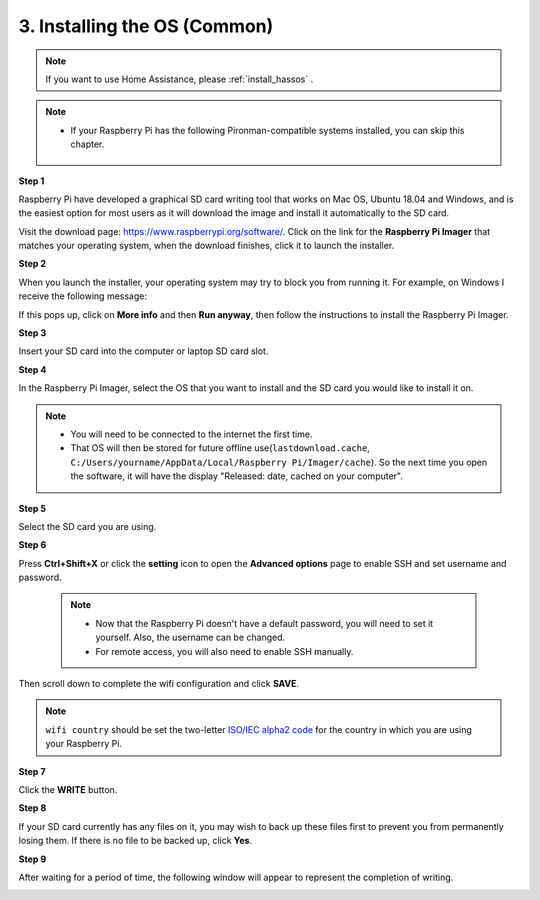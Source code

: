 .. _install_os:

3. Installing the OS (Common)
========================================

.. note::

    If you want to use Home Assistance, please :ref:`install_hassos` .

.. note::

    * If your Raspberry Pi has the following Pironman-compatible systems installed, you can skip this chapter.

        .. image:: img/compitable_system.png
    
**Step 1**

Raspberry Pi have developed a graphical SD card writing tool that works
on Mac OS, Ubuntu 18.04 and Windows, and is the easiest option for most
users as it will download the image and install it automatically to the
SD card.

Visit the download page: https://www.raspberrypi.org/software/. Click on
the link for the **Raspberry Pi Imager** that matches your operating system,
when the download finishes, click it to launch the installer.

.. image:: img/image11.png
    :align: center


**Step 2**

When you launch the installer, your operating system may try to block
you from running it. For example, on Windows I receive the following
message:

If this pops up, click on **More info** and then **Run anyway**, then
follow the instructions to install the Raspberry Pi Imager.

.. image:: img/image12.png
    :align: center

**Step 3**

Insert your SD card into the computer or laptop SD card slot.

**Step 4**

In the Raspberry Pi Imager, select the OS that you want to install and
the SD card you would like to install it on.

.. image:: img/image13.png
    :align: center

.. note:: 

    * You will need to be connected to the internet the first time.
    * That OS will then be stored for future offline use(``lastdownload.cache``, ``C:/Users/yourname/AppData/Local/Raspberry Pi/Imager/cache``). So the next time you open the software, it will have the display "Released: date, cached on your computer".

.. Download the `raspios_armhf-2020-05-28 <https://downloads.raspberrypi.org/raspios_armhf/images/raspios_armhf-2021-05-28/2021-05-07-raspios-buster-armhf.zip>`_ image and select it in Raspberry Pi Imager.

.. .. image:: img/otherOS.png
..     :align: center

.. .. warning::
..     Raspberry Pi OS has major changes after the 2021-05-28 version, which may cause some functions to be unavailable. Please do not use the latest version for now.


.. .. mark


**Step 5**

Select the SD card you are using.

.. image:: img/image14.png
    :align: center

**Step 6**

Press **Ctrl+Shift+X** or click the **setting** icon to open the **Advanced options** page to enable SSH and set username and password. 

    .. note::
        * Now that the Raspberry Pi doesn't have a default password, you will need to set it yourself. Also, the username can be changed.
        * For remote access, you will also need to enable SSH manually.


.. image:: img/image15.png
    :align: center

Then scroll down to complete the wifi configuration and click **SAVE**.

.. note::

    ``wifi country`` should be set the two-letter `ISO/IEC alpha2 code <https://en.wikipedia.org/wiki/ISO_3166-1_alpha-2#Officially_assigned_code_elements>`_ for the country in which you are using your Raspberry Pi.

.. image:: img/image16.png
    :align: center

**Step 7**

Click the **WRITE** button.

.. image:: img/image17.png
    :align: center

**Step 8**

If your SD card currently has any files on it, you may wish to back up
these files first to prevent you from permanently losing them. If there
is no file to be backed up, click **Yes**.

.. image:: img/image18.png
    :align: center

**Step 9**

After waiting for a period of time, the following window will appear to
represent the completion of writing.

.. image:: img/image19.png
    :align: center


